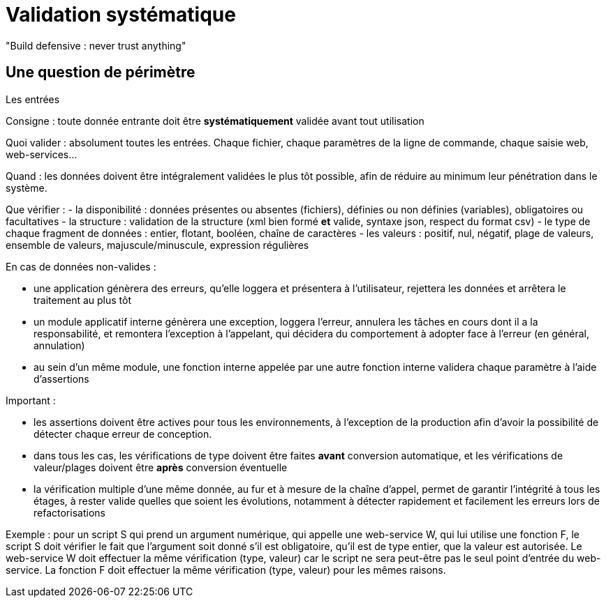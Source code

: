 = Validation systématique

"Build defensive : never trust anything"

== Une question de périmètre

Les entrées





Consigne : toute donnée entrante doit être *systématiquement* validée avant tout utilisation

Quoi valider : absolument toutes les entrées. Chaque fichier, chaque paramètres de la ligne de commande, chaque saisie web, web-services...

Quand : les données doivent être intégralement validées le plus tôt possible, afin de réduire au minimum leur pénétration dans le système.

Que vérifier :
- la disponibilité : données présentes ou absentes (fichiers), définies ou non définies (variables), obligatoires ou facultatives
- la structure : validation de la structure (xml bien formé *et* valide, syntaxe json, respect du format csv)
- le type de chaque fragment de données : entier, flotant, booléen, chaîne de caractères
- les valeurs : positif, nul, négatif, plage de valeurs, ensemble de valeurs, majuscule/minuscule, expression régulières

En cas de données non-valides :

- une application génèrera des erreurs, qu'elle loggera et présentera à l'utilisateur, rejettera les données et arrêtera le traitement au plus tôt
- un module applicatif interne génèrera une exception, loggera l'erreur, annulera les tâches en cours dont il a la responsabilité, et remontera l'exception à l'appelant, qui décidera du comportement à adopter face à l'erreur (en général, annulation)
- au sein d'un même module, une fonction interne appelée par une autre fonction interne validera chaque paramètre à l'aide d'assertions

Important :

- les assertions doivent être actives pour tous les environnements, à l'exception de la production afin d'avoir la possibilité de détecter chaque erreur de conception.
- dans tous les cas, les vérifications de type doivent être faites *avant* conversion automatique, et les vérifications de valeur/plages doivent être *après* conversion éventuelle
- la vérification multiple d'une même donnée, au fur et à mesure de la chaîne d'appel, permet de garantir l'intégrité à tous les étages, à rester valide quelles que soient les évolutions, notamment à détecter rapidement et facilement les erreurs lors de refactorisations

Exemple : pour un script S qui prend un argument numérique, qui appelle une web-service W, qui lui utilise une fonction F, le script S doit vérifier le fait que l'argument soit donné s'il est obligatoire, qu'il est de type entier, que la valeur est autorisée. Le web-service W doit effectuer la même vérification (type, valeur) car le script ne sera peut-être pas le seul point d'entrée du web-service. La fonction F doit effectuer la même vérification (type, valeur) pour les mêmes raisons.
